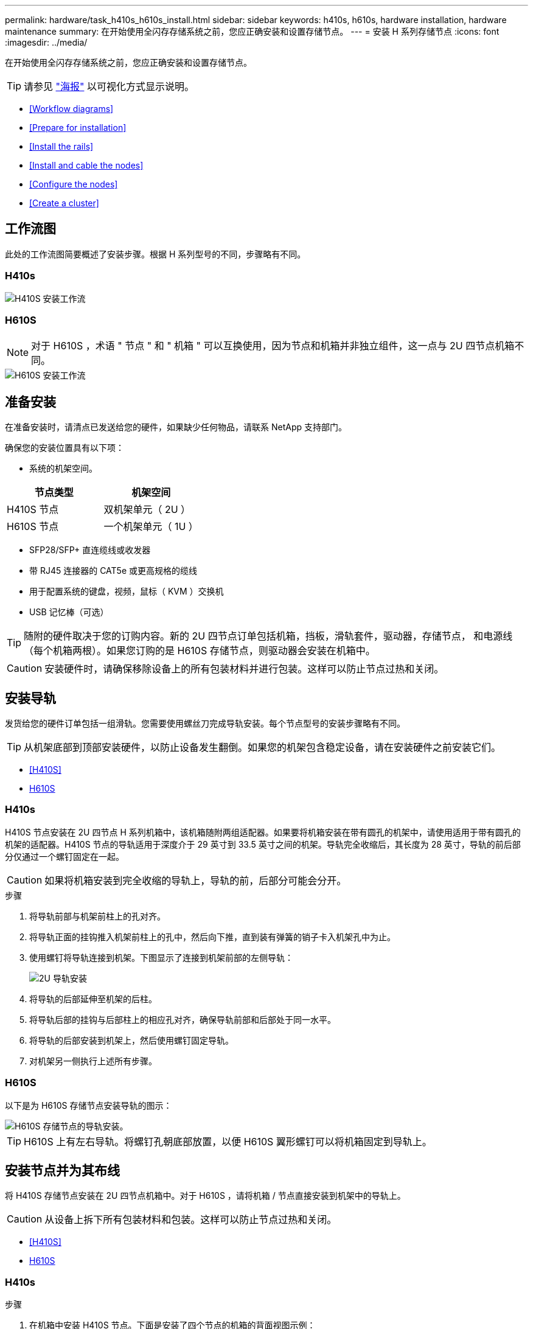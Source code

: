 ---
permalink: hardware/task_h410s_h610s_install.html 
sidebar: sidebar 
keywords: h410s, h610s, hardware installation, hardware maintenance 
summary: 在开始使用全闪存存储系统之前，您应正确安装和设置存储节点。 
---
= 安装 H 系列存储节点
:icons: font
:imagesdir: ../media/


[role="lead"]
在开始使用全闪存存储系统之前，您应正确安装和设置存储节点。


TIP: 请参见 link:../media/hseries_isi.pdf["海报"^] 以可视化方式显示说明。

* <<Workflow diagrams>>
* <<Prepare for installation>>
* <<Install the rails>>
* <<Install and cable the nodes>>
* <<Configure the nodes>>
* <<Create a cluster>>




== 工作流图

此处的工作流图简要概述了安装步骤。根据 H 系列型号的不同，步骤略有不同。



=== H410s

image::../media/h410s_isi_workflow.png[H410S 安装工作流]



=== H610S


NOTE: 对于 H610S ，术语 " 节点 " 和 " 机箱 " 可以互换使用，因为节点和机箱并非独立组件，这一点与 2U 四节点机箱不同。

image::../media/h610s_isi_workflow.png[H610S 安装工作流]



== 准备安装

在准备安装时，请清点已发送给您的硬件，如果缺少任何物品，请联系 NetApp 支持部门。

确保您的安装位置具有以下项：

* 系统的机架空间。


[cols="2*"]
|===
| 节点类型 | 机架空间 


| H410S 节点 | 双机架单元（ 2U ） 


| H610S 节点 | 一个机架单元（ 1U ） 
|===
* SFP28/SFP+ 直连缆线或收发器
* 带 RJ45 连接器的 CAT5e 或更高规格的缆线
* 用于配置系统的键盘，视频，鼠标（ KVM ）交换机
* USB 记忆棒（可选）



TIP: 随附的硬件取决于您的订购内容。新的 2U 四节点订单包括机箱，挡板，滑轨套件，驱动器，存储节点， 和电源线（每个机箱两根）。如果您订购的是 H610S 存储节点，则驱动器会安装在机箱中。


CAUTION: 安装硬件时，请确保移除设备上的所有包装材料并进行包装。这样可以防止节点过热和关闭。



== 安装导轨

发货给您的硬件订单包括一组滑轨。您需要使用螺丝刀完成导轨安装。每个节点型号的安装步骤略有不同。


TIP: 从机架底部到顶部安装硬件，以防止设备发生翻倒。如果您的机架包含稳定设备，请在安装硬件之前安装它们。

* <<H410S>>
* <<H610S>>




=== H410s

H410S 节点安装在 2U 四节点 H 系列机箱中，该机箱随附两组适配器。如果要将机箱安装在带有圆孔的机架中，请使用适用于带有圆孔的机架的适配器。H410S 节点的导轨适用于深度介于 29 英寸到 33.5 英寸之间的机架。导轨完全收缩后，其长度为 28 英寸，导轨的前后部分仅通过一个螺钉固定在一起。


CAUTION: 如果将机箱安装到完全收缩的导轨上，导轨的前，后部分可能会分开。

.步骤
. 将导轨前部与机架前柱上的孔对齐。
. 将导轨正面的挂钩推入机架前柱上的孔中，然后向下推，直到装有弹簧的销子卡入机架孔中为止。
. 使用螺钉将导轨连接到机架。下图显示了连接到机架前部的左侧导轨：
+
image::../media/h410s_rail.gif[2U 导轨安装]

. 将导轨的后部延伸至机架的后柱。
. 将导轨后部的挂钩与后部柱上的相应孔对齐，确保导轨前部和后部处于同一水平。
. 将导轨的后部安装到机架上，然后使用螺钉固定导轨。
. 对机架另一侧执行上述所有步骤。




=== H610S

以下是为 H610S 存储节点安装导轨的图示：

image::../media/h610s_rail_isi.gif[H610S 存储节点的导轨安装。]


TIP: H610S 上有左右导轨。将螺钉孔朝底部放置，以便 H610S 翼形螺钉可以将机箱固定到导轨上。



== 安装节点并为其布线

将 H410S 存储节点安装在 2U 四节点机箱中。对于 H610S ，请将机箱 / 节点直接安装到机架中的导轨上。


CAUTION: 从设备上拆下所有包装材料和包装。这样可以防止节点过热和关闭。

* <<H410S>>
* <<H610S>>




=== H410s

.步骤
. 在机箱中安装 H410S 节点。下面是安装了四个节点的机箱的背面视图示例：
+
image::../media/sf_isi_chassis_rear.png[此图显示了 2U 的背面]

+

WARNING: 抬起硬件并将其安装到机架时，请务必小心。一个空的双机架单元（ 2U ）四节点机箱重 54.45 磅（ 24.7 千克），一个节点重 8.0 磅（ 3.6 千克）。

. 安装驱动器。
+
image::../media/hci_stor_node_ssd_bays.gif[此图显示了 2U 的正面]

. 为节点布线。
+

IMPORTANT: 如果机箱后部的通风孔被缆线或标签挡住，则可能会因过热而导致组件过早出现故障。

+
image::../media/hci_isi_storage_cabling.png[此图显示了 H410S 存储节点的布线。]

+
** 在端口 A 和 B 中连接两根 CAT5e 或更高规格的缆线，用于管理连接。
** 在端口 C 和 D 中连接两根 SFP28/SFP+ 缆线或收发器，用于存储连接。
** （可选，建议）在 IPMI 端口中连接一根 CAT5e 缆线，以实现带外管理连接。


. 将电源线连接到每个机箱的两个电源设备，然后将其插入 240V PDU 或电源插座。
. 启动节点。
+

NOTE: 节点启动大约需要 6 分钟。

+
image::../media/hci_poweron_isg.gif[此图显示了 2U 中节点上的电源按钮]





=== H610S

.步骤
. 安装 H610S 机箱。以下是在机架中安装节点 / 机箱的图示：
+
image::../media/h610s_chassis_isi.gif[显示了要在机架中安装的 H610S 节点 / 机箱。]

+

WARNING: 抬起硬件并将其安装到机架时，请务必小心。一个 H610S 机箱重 40.5 磅（ 18.4 千克）。

. 为节点布线。
+

IMPORTANT: 如果机箱后部的通风孔被缆线或标签挡住，则可能会因过热而导致组件过早出现故障。

+
image::../media/h600s_isi_noderear.png[此图显示了 H610S 存储节点的布线。]

+
** 使用两根 SFP28 或 SFP+ 缆线将节点连接到 10/25GbE 网络。
** 使用两个 RJ45 连接器将节点连接到 1GbE 网络。
** 在 IPMI 端口中使用 RJ-45 连接器将节点连接到 1GbE 网络。
** 将两根电源线连接到节点。


. 启动节点。
+

NOTE: 节点启动大约需要 5 分 30 秒。

+
image::../media/h600s_isi_nodefront.png[此图显示了 H610S 机箱的正面，其中突出显示了电源按钮。]





== 配置节点

将硬件装入机架并布线后，即可配置新的存储资源。

.步骤
. 将键盘和显示器连接到节点。
. 在显示的终端用户界面（ Terminal User Interface ， TUI ）中，使用屏幕导航配置节点的网络和集群设置。
+

NOTE: 您应从 TUI 获取节点的 IP 地址。将节点添加到集群时需要执行此操作。保存设置后，此节点将处于待定状态，可以添加到集群中。请参见 <insert link to Setup secance> 。

. 使用基板管理控制器（ BMC ）配置带外管理。这些步骤 * 仅适用于 H610S* 节点。
+
.. 使用 Web 浏览器导航到默认 BMC IP 地址： 192.168.0.120
.. 使用 * root * 作为用户名并使用 * calvin* 作为密码登录。
.. 在节点管理屏幕中，导航到 * 设置 * > * 网络设置 * ，然后配置带外管理端口的网络参数。





TIP: 请参见 https://kb.netapp.com/Advice_and_Troubleshooting/Hybrid_Cloud_Infrastructure/NetApp_HCI/How_to_access_BMC_and_change_IP_address_on_H610S["此知识库文章（需要登录）"]。



== 创建集群

将存储节点添加到安装中并配置新存储资源后，即可创建新的存储集群

.步骤
. 从与新配置的节点位于同一网络的客户端上，输入节点的 IP 地址以访问 NetApp Element 软件 UI 。
. 在 "* 创建新集群 "* 窗口中输入所需信息。请参见 link:../setup/concept_setup_overview.html["设置概述"^] 有关详细信息 ...




== 了解更多信息

* https://www.netapp.com/data-storage/solidfire/documentation/["NetApp SolidFire 资源页面"^]
* https://docs.netapp.com/sfe-122/topic/com.netapp.ndc.sfe-vers/GUID-B1944B0E-B335-4E0B-B9F1-E960BF32AE56.html["早期版本的 NetApp SolidFire 和 Element 产品的文档"^]

